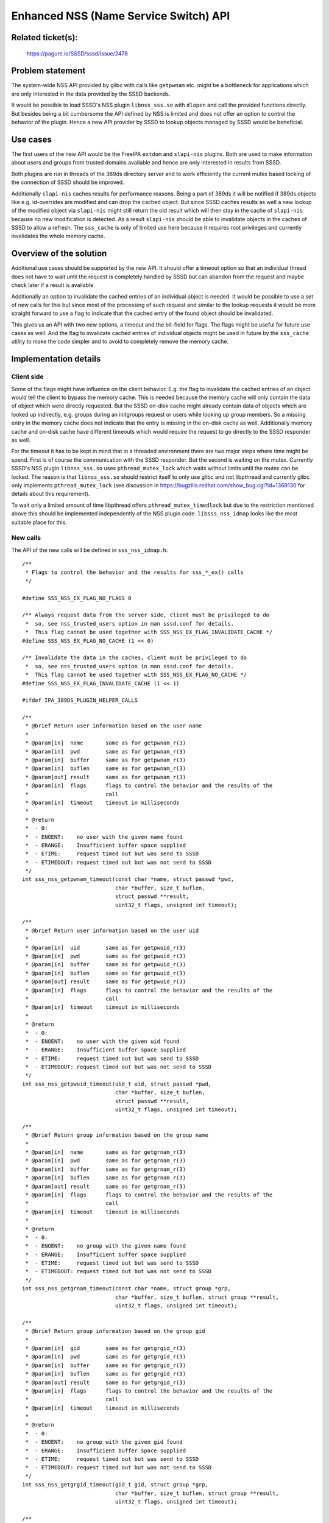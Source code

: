Enhanced NSS (Name Service Switch) API
======================================

Related ticket(s):
------------------
    https://pagure.io/SSSD/sssd/issue/2478

Problem statement
-----------------
The system-wide NSS API provided by glibc with calls like ``getpwnam`` etc.
might be a bottleneck for applications which are only interested in the data
provided by the SSSD backends.

It would be possible to load SSSD's NSS plugin ``libnss_sss.so`` with
``dlopen`` and call the provided functions directly. But besides being a bit
cumbersome the API defined by NSS is limited and does not offer an option to
control the behavior of the plugin. Hence a new API provider by SSSD to lookup
objects managed by SSSD would be beneficial.

Use cases
---------
The first users of the new API would be the FreeIPA ``extdom`` and
``slapi-nis`` plugins. Both are used to make information about users and groups
from trusted domains available and hence are only interested in results from SSSD.

Both plugins are run in threads of the 389ds directory server and to work
efficiently the current mutex based locking of the connection of SSSD should be
improved.

Additionally ``slapi-nis`` caches results for performance reasons. Being a part
of 389ds it will be notified if 389ds objects like e.g. id-overrides are
modified and can drop the cached object. But since SSSD caches results as well
a new lookup of the modified object via ``slapi-nis`` might still return the old
result which will then stay in the cache of ``slapi-nis`` because no new
modification is detected. As a result ``slapi-nis`` should be able to
invalidate objects in the caches of SSSD to allow a refresh. The ``sss_cache``
is only of limited use here because it requires root privileges and currently
invalidates the whole memory cache.

Overview of the solution
------------------------
Additional use cases should be supported by the new API. It should offer a timeout option so that an
individual thread does not have to wait until the request is completely handled
by SSSD but can abandon from the request and maybe check later if a result is
available.

Additionally an option to invalidate the cached entries of an individual object
is needed. It would be possible to use a set of new calls for this but since
most of the processing of such request and similar to the lookup requests it
would be more straight forward to use a flag to indicate that the cached entry
of the found object should be invalidated.

This gives us an API with two new options, a timeout and the bit-field for
flags. The flags might be useful for future use cases as well. And the flag to
invalidate cached entries of individual objects might be used in future by the
``sss_cache`` utility to make the code simpler and to avoid to completely
remove the memory cache.


Implementation details
----------------------

Client side
~~~~~~~~~~~
Some of the flags might have influence on the client behavior. E.g. the flag to
invalidate the cached entries of an object would tell the client to bypass the
memory cache. This is needed because the memory cache will only contain the
data of object which were directly requested. But the SSSD on-disk cache might
already contain data of objects which are looked up indirectly, e.g. groups
during an initgroups request or users while looking up group members. So a
missing entry in the memory cache does not indicate that the entry is missing
in the on-disk cache as well. Additionally memory cache and on-disk cache have
different timeouts which would require the request to go directly to the SSSD
responder as well.

For the timeout it has to be kept in mind that in a threaded environment there
are two major steps where time might be spend. First is of course the
communication with the SSSD responder. But the second is waiting on the mutex.
Currently SSSD's NSS plugin ``libnss_sss.so`` uses ``pthread_mutex_lock`` which
waits without limits until the mutex can be locked. The reason is that
``libnss_sss.so`` should restrict itself to only use glibc and not libpthread
and currently glibc only implements ``pthread_mutex_lock`` (see discussion in
https://bugzilla.redhat.com/show_bug.cgi?id=1369130 for details about this
requirement).

To wait only a limited amount of time libpthread offers
``pthread_mutex_timedlock`` but due to the restriction mentioned above this
should be implemented independently of the NSS plugin code.
``libsss_nss_idmap`` looks like the most suitable place for this.

New calls
~~~~~~~~~
The API of the new calls will be defined in ``sss_nss_idmap.h``::

    /**
     * Flags to control the behavior and the results for sss_*_ex() calls
     */

    #define SSS_NSS_EX_FLAG_NO_FLAGS 0

    /** Always request data from the server side, client must be privileged to do
     *  so, see nss_trusted_users option in man sssd.conf for details.
     *  This flag cannot be used together with SSS_NSS_EX_FLAG_INVALIDATE_CACHE */
    #define SSS_NSS_EX_FLAG_NO_CACHE (1 << 0)

    /** Invalidate the data in the caches, client must be privileged to do
     *  so, see nss_trusted_users option in man sssd.conf for details.
     *  This flag cannot be used together with SSS_NSS_EX_FLAG_NO_CACHE */
    #define SSS_NSS_EX_FLAG_INVALIDATE_CACHE (1 << 1)

    #ifdef IPA_389DS_PLUGIN_HELPER_CALLS

    /**
     * @brief Return user information based on the user name
     *
     * @param[in]  name       same as for getpwnam_r(3)
     * @param[in]  pwd        same as for getpwnam_r(3)
     * @param[in]  buffer     same as for getpwnam_r(3)
     * @param[in]  buflen     same as for getpwnam_r(3)
     * @param[out] result     same as for getpwnam_r(3)
     * @param[in]  flags      flags to control the behavior and the results of the
     *                        call
     * @param[in]  timeout    timeout in milliseconds
     *
     * @return
     *  - 0:
     *  - ENOENT:    no user with the given name found
     *  - ERANGE:    Insufficient buffer space supplied
     *  - ETIME:     request timed out but was send to SSSD
     *  - ETIMEDOUT: request timed out but was not send to SSSD
     */
    int sss_nss_getpwnam_timeout(const char *name, struct passwd *pwd,
                                 char *buffer, size_t buflen,
                                 struct passwd **result,
                                 uint32_t flags, unsigned int timeout);

    /**
     * @brief Return user information based on the user uid
     *
     * @param[in]  uid        same as for getpwuid_r(3)
     * @param[in]  pwd        same as for getpwuid_r(3)
     * @param[in]  buffer     same as for getpwuid_r(3)
     * @param[in]  buflen     same as for getpwuid_r(3)
     * @param[out] result     same as for getpwuid_r(3)
     * @param[in]  flags      flags to control the behavior and the results of the
     *                        call
     * @param[in]  timeout    timeout in milliseconds
     *
     * @return
     *  - 0:
     *  - ENOENT:    no user with the given uid found
     *  - ERANGE:    Insufficient buffer space supplied
     *  - ETIME:     request timed out but was send to SSSD
     *  - ETIMEDOUT: request timed out but was not send to SSSD
     */
    int sss_nss_getpwuid_timeout(uid_t uid, struct passwd *pwd,
                                 char *buffer, size_t buflen,
                                 struct passwd **result,
                                 uint32_t flags, unsigned int timeout);

    /**
     * @brief Return group information based on the group name
     *
     * @param[in]  name       same as for getgrnam_r(3)
     * @param[in]  pwd        same as for getgrnam_r(3)
     * @param[in]  buffer     same as for getgrnam_r(3)
     * @param[in]  buflen     same as for getgrnam_r(3)
     * @param[out] result     same as for getgrnam_r(3)
     * @param[in]  flags      flags to control the behavior and the results of the
     *                        call
     * @param[in]  timeout    timeout in milliseconds
     *
     * @return
     *  - 0:
     *  - ENOENT:    no group with the given name found
     *  - ERANGE:    Insufficient buffer space supplied
     *  - ETIME:     request timed out but was send to SSSD
     *  - ETIMEDOUT: request timed out but was not send to SSSD
     */
    int sss_nss_getgrnam_timeout(const char *name, struct group *grp,
                                 char *buffer, size_t buflen, struct group **result,
                                 uint32_t flags, unsigned int timeout);

    /**
     * @brief Return group information based on the group gid
     *
     * @param[in]  gid        same as for getgrgid_r(3)
     * @param[in]  pwd        same as for getgrgid_r(3)
     * @param[in]  buffer     same as for getgrgid_r(3)
     * @param[in]  buflen     same as for getgrgid_r(3)
     * @param[out] result     same as for getgrgid_r(3)
     * @param[in]  flags      flags to control the behavior and the results of the
     *                        call
     * @param[in]  timeout    timeout in milliseconds
     *
     * @return
     *  - 0:
     *  - ENOENT:    no group with the given gid found
     *  - ERANGE:    Insufficient buffer space supplied
     *  - ETIME:     request timed out but was send to SSSD
     *  - ETIMEDOUT: request timed out but was not send to SSSD
     */
    int sss_nss_getgrgid_timeout(gid_t gid, struct group *grp,
                                 char *buffer, size_t buflen, struct group **result,
                                 uint32_t flags, unsigned int timeout);

    /**
     * @brief Return a list of groups to which a user belongs
     *
     * @param[in]      name       name of the user
     * @param[in]      group      same as second argument of getgrouplist(3)
     * @param[in]      groups     array of gid_t of size ngroups, will be filled
     *                            with GIDs of groups the user belongs to
     * @param[in,out]  ngroups    size of the groups array on input. On output it
     *                            will contain the actual number of groups the
     *                            user belongs to. With a return value of 0 the
     *                            groups array was large enough to hold all group.
     *                            With a return value of ERANGE the array was not
     *                            large enough and ngroups will have the needed
     *                            size.
     * @param[in]  flags          flags to control the behavior and the results of
     *                            the call
     * @param[in]  timeout        timeout in milliseconds
     *
     * @return
     *  - 0:         success
     *  - ENOENT:    no user with the given name found
     *  - ERANGE:    Insufficient buffer space supplied
     *  - ETIME:     request timed out but was send to SSSD
     *  - ETIMEDOUT: request timed out but was not send to SSSD
     */
    int sss_nss_getgrouplist_timeout(const char *name, gid_t group,
                                     gid_t *groups, int *ngroups,
                                     uint32_t flags, unsigned int timeout);
    /**
     * @brief Find SID by fully qualified name with timeout
     *
     * @param[in] fq_name  Fully qualified name of a user or a group
     * @param[in] timeout  timeout in milliseconds
     * @param[out] sid     String representation of the SID of the requested user
     *                     or group, must be freed by the caller
     * @param[out] type    Type of the object related to the given name
     *
     * @return
     *  - 0 (EOK): success, sid contains the requested SID
     *  - ENOENT: requested object was not found in the domain extracted from the given name
     *  - ENETUNREACH: SSSD does not know how to handle the domain extracted from the given name
     *  - ENOSYS: this call is not supported by the configured provider
     *  - EINVAL: input cannot be parsed
     *  - EIO: remote servers cannot be reached
     *  - EFAULT: any other error
     *  - ETIME:     request timed out but was send to SSSD
     *  - ETIMEDOUT: request timed out but was not send to SSSD
     */
    int sss_nss_getsidbyname_timeout(const char *fq_name, unsigned int timeout,
                                     char **sid, enum sss_id_type *type);

    /**
     * @brief Find SID by a POSIX UID or GID with timeout
     *
     * @param[in] id       POSIX UID or GID
     * @param[in] timeout  timeout in milliseconds
     * @param[out] sid     String representation of the SID of the requested user
     *                     or group, must be freed by the caller
     * @param[out] type    Type of the object related to the given ID
     *
     * @return
     *  - see #sss_nss_getsidbyname_timeout
     */
    int sss_nss_getsidbyid_timeout(uint32_t id, unsigned int timeout,
                                   char **sid, enum sss_id_type *type);

    /**
     * @brief Return the fully qualified name for the given SID with timeout
     *
     * @param[in] sid      String representation of the SID
     * @param[in] timeout  timeout in milliseconds
     * @param[out] fq_name Fully qualified name of a user or a group,
     *                     must be freed by the caller
     * @param[out] type    Type of the object related to the SID
     *
     * @return
     *  - see #sss_nss_getsidbyname_timeout
     */
    int sss_nss_getnamebysid_timeout(const char *sid, unsigned int timeout,
                                     char **fq_name, enum sss_id_type *type);

    /**
     * @brief Return the POSIX ID for the given SID with timeout
     *
     * @param[in] sid      String representation of the SID
     * @param[in] timeout  timeout in milliseconds
     * @param[out] id      POSIX ID related to the SID
     * @param[out] id_type Type of the object related to the SID
     *
     * @return
     *  - see #sss_nss_getsidbyname_timeout
     */
    int sss_nss_getidbysid_timeout(const char *sid, unsigned int timeout,
                                   uint32_t *id, enum sss_id_type *id_type);

    /**
     * @brief Find original data by fully qualified name with timeout
     *
     * @param[in] fq_name  Fully qualified name of a user or a group
     * @param[in] timeout  timeout in milliseconds
     * @param[out] kv_list A NULL terminate list of key-value pairs where the key
     *                     is the attribute name in the cache of SSSD,
     *                     must be freed by the caller with sss_nss_free_kv()
     * @param[out] type    Type of the object related to the given name
     *
     * @return
     *  - 0 (EOK): success, sid contains the requested SID
     *  - ENOENT: requested object was not found in the domain extracted from the given name
     *  - ENETUNREACH: SSSD does not know how to handle the domain extracted from the given name
     *  - ENOSYS: this call is not supported by the configured provider
     *  - EINVAL: input cannot be parsed
     *  - EIO: remote servers cannot be reached
     *  - EFAULT: any other error
     *  - ETIME:     request timed out but was send to SSSD
     *  - ETIMEDOUT: request timed out but was not send to SSSD
     */
    int sss_nss_getorigbyname_timeout(const char *fq_name, unsigned int timeout,
                                      struct sss_nss_kv **kv_list,
                                      enum sss_id_type *type);

    /**
     * @brief Return the fully qualified name for the given base64 encoded
     * X.509 certificate in DER format with timeout
     *
     * @param[in] cert     base64 encoded certificate
     * @param[in] timeout  timeout in milliseconds
     * @param[out] fq_name Fully qualified name of a user or a group,
     *                     must be freed by the caller
     * @param[out] type    Type of the object related to the cert
     *
     * @return
     *  - see #sss_nss_getsidbyname_timeout
     */
    int sss_nss_getnamebycert_timeout(const char *cert, unsigned int timeout,
                                      char **fq_name, enum sss_id_type *type);

    /**
     * @brief Return a list of fully qualified names for the given base64 encoded
     * X.509 certificate in DER format with timeout
     *
     * @param[in] cert     base64 encoded certificate
     * @param[in] timeout  timeout in milliseconds
     * @param[out] fq_name List of fully qualified name of users or groups,
     *                     must be freed by the caller
     * @param[out] type    List of types of the objects related to the cert
     *
     * @return
     *  - see #sss_nss_getsidbyname_timeout
     */
    int sss_nss_getlistbycert_timeout(const char *cert, unsigned int timeout,
                                      char ***fq_name, enum sss_id_type **type);

    #endif /* IPA_389DS_PLUGIN_HELPER_CALLS */

As can be seen the existing calls from ``libsss_nss_idmap.so`` got a
``*_timeout`` variant as well.

SSSD responder side
~~~~~~~~~~~~~~~~~~~
The SSSD NSS responder has to be prepared to accept the flags in the request.
Currently only a name or an ID are expected. To handle this new request types:

 * SSS_NSS_GETPWNAM_EX
 * SSS_NSS_GETPWUID_EX
 * SSS_NSS_GETGRNAM_EX
 * SSS_NSS_GETGRGID_EX
 * SSS_NSS_INITGR_EX

will be added. If the flags are not set, will behave as the non-EX calls.

If ``SSS_NSS_EX_FLAG_NO_CACHE`` is set, ``cache_req_data_set_bypass_cache()``
will be called so that the cache-request framework will directly request new
data from the backend.

If ``SSS_NSS_EX_FLAG_INVALIDATE_CACHE`` is set,
``cache_req_data_set_bypass_dp()`` (which will be implemented with this
feature) will be called to only search the requested object in the cache. If it
was found, the cached entry will be invalidated in both on-disk and memory cache.
If ``SSS_NSS_EX_FLAG_INVALIDATE_CACHE`` was sent with SSS_NSS_INITGR_EX, both
the groupmembership data and the plain user data will be invalidated.

The flags ``SSS_NSS_EX_FLAG_NO_CACHE`` and ``SSS_NSS_EX_FLAG_INVALIDATE_CACHE``
cannot be used at the same time.

Configuration changes
---------------------
There are no configuration changes needed to use the new library calls.

How To Test
-----------
To test the new calls they should be used in C-programs.

How To Debug
------------
``libsss_nss_idmap`` currently does not has any logging infrastructure so only
the debug logs of the SSSD responder are available.

If the ``SSS_NSS_EX_FLAG_NO_CACHE`` or ``SSS_NSS_EX_FLAG_INVALIDATE_CACHE`` are
used on the client side, ``strace`` can be used to see whether the client skips the
memory cache as expected.

Authors
-------
 * Sumit Bose <sbose@redhat.com>
